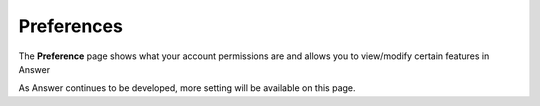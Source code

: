 .. _preferences:

|preferencesIcon| Preferences
=============================

The **Preference** page shows what your account permissions are and allows you to view/modify certain features in Answer

.. image:: img/preferences.png
   :width: 600

As Answer continues to be developed, more setting will be available on this page.

.. |preferencesIcon| image:: img/baseline_account_circle_black_18dp.png 
   :width: 20
